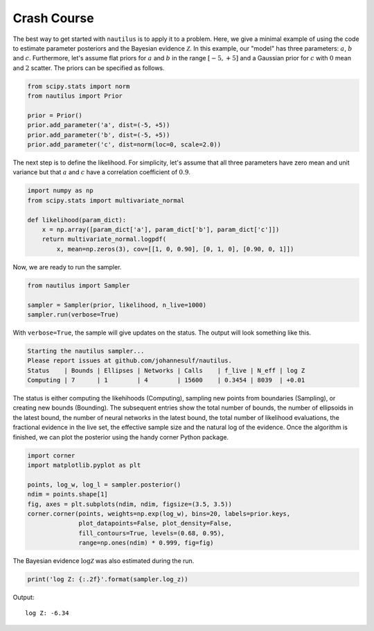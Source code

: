 Crash Course
============

The best way to get started with ``nautilus`` is to apply it to a problem. Here, we give a minimal example of using the code to estimate parameter posteriors and the Bayesian evidence :math:`\mathcal{Z}`. In this example, our "model" has three parameters: :math:`a`, :math:`b` and :math:`c`. Furthermore, let's assume flat priors for :math:`a` and :math:`b` in the range :math:`[-5, +5]` and a Gaussian prior for :math:`c` with :math:`0` mean and :math:`2` scatter. The priors can be specified as follows.

.. code-block:: python

    from scipy.stats import norm
    from nautilus import Prior

    prior = Prior()
    prior.add_parameter('a', dist=(-5, +5))
    prior.add_parameter('b', dist=(-5, +5))
    prior.add_parameter('c', dist=norm(loc=0, scale=2.0))

The next step is to define the likelihood. For simplicity, let's assume that all three parameters have zero mean and unit variance but that :math:`a` and :math:`c` have a correlation coefficient of :math:`0.9`.

.. code-block:: python

    import numpy as np
    from scipy.stats import multivariate_normal

    def likelihood(param_dict):
        x = np.array([param_dict['a'], param_dict['b'], param_dict['c']])
        return multivariate_normal.logpdf(
            x, mean=np.zeros(3), cov=[[1, 0, 0.90], [0, 1, 0], [0.90, 0, 1]])

Now, we are ready to run the sampler.

.. code-block:: python

    from nautilus import Sampler

    sampler = Sampler(prior, likelihood, n_live=1000)
    sampler.run(verbose=True)

With ``verbose=True``, the sample will give updates on the status. The output will look something like this.

.. code-block::

    Starting the nautilus sampler...
    Please report issues at github.com/johannesulf/nautilus.
    Status    | Bounds | Ellipses | Networks | Calls    | f_live | N_eff | log Z 
    Computing | 7      | 1        | 4        | 15600    | 0.3454 | 8039  | +0.01

The status is either computing the likehihoods (Computing), sampling new points from boundaries (Sampling), or creating new bounds (Bounding). The subsequent entries show the total number of bounds, the number of ellipsoids in the latest bound, the number of neural networks in the latest bound, the total number of likelihood evaluations, the fractional evidence in the live set, the effective sample size and the natural log of the evidence. Once the algorithm is finished, we can plot the posterior using the handy corner Python package.

.. code-block:: python

    import corner
    import matplotlib.pyplot as plt

    points, log_w, log_l = sampler.posterior()
    ndim = points.shape[1]
    fig, axes = plt.subplots(ndim, ndim, figsize=(3.5, 3.5))
    corner.corner(points, weights=np.exp(log_w), bins=20, labels=prior.keys,
                  plot_datapoints=False, plot_density=False,
                  fill_contours=True, levels=(0.68, 0.95),
                  range=np.ones(ndim) * 0.999, fig=fig)

.. image:: crash_course.png
   :width: 70 %
   :align: center

The Bayesian evidence :math:`\log \mathcal{Z}` was also estimated during the run.

.. code-block:: python

    print('log Z: {:.2f}'.format(sampler.log_z))

Output::

    log Z: -6.34
